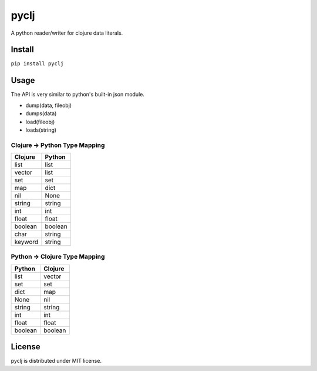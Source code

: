 pyclj
=====

A python reader/writer for clojure data literals.

Install
-------

``pip install pyclj``

Usage
-----

The API is very similar to python's built-in json module.

- dump(data, fileobj)
- dumps(data)
- load(fileobj)
- loads(string)

Clojure -> Python Type Mapping
~~~~~~~~~~~~~~~~~~~~~~~~~~~~~~

======= ======
Clojure Python
======= ======
list    list
vector  list 
set     set
map     dict
nil     None
string  string
int     int
float   float
boolean boolean
char    string
keyword string
======= ======
 
Python -> Clojure Type Mapping
~~~~~~~~~~~~~~~~~~~~~~~~~~~~~~

======= =======
Python  Clojure
======= =======
list    vector
set     set
dict    map
None    nil
string  string
int     int
float   float
boolean boolean
======= =======

License
-------

pyclj is distributed under MIT license.



